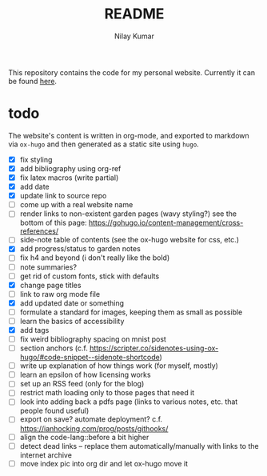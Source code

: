 #+title: README
#+author: Nilay Kumar

This repository contains the code for my personal website.
Currently it can be found [[https://nilaykumar.github.io/][here]].

* todo

The website's content is written in org-mode, and exported to markdown via
=ox-hugo= and then generated as a static site using =hugo=.

- [X] fix styling
- [X] add bibliography using org-ref
- [X] fix latex macros (write partial)
- [X] add date
- [X] update link to source repo
- [ ] come up with a real website name
- [ ] render links to non-existent garden pages (wavy styling?) see the bottom
  of this page: https://gohugo.io/content-management/cross-references/
- [ ] side-note table of contents (see the ox-hugo website for css, etc.)
- [X] add progress/status to garden notes
- [ ] fix h4 and beyond (i don't really like the bold)
- [ ] note summaries?
- [ ] get rid of custom fonts, stick with defaults
- [X] change page titles
- [ ] link to raw org mode file
- [X] add updated date or something
- [ ] formulate a standard for images, keeping them as small as possible
- [ ] learn the basics of accessibility
- [X] add tags
- [ ] fix weird bibliography spacing on mnist post
- [ ] section anchors (c.f. https://scripter.co/sidenotes-using-ox-hugo/#code-snippet--sidenote-shortcode)
- [ ] write up explanation of how things work (for myself, mostly)
- [ ] learn an epsilon of how licensing works
- [ ] set up an RSS feed (only for the blog)
- [ ] restrict math loading only to those pages that need it
- [ ] look into adding back a pdfs page (links to various notes, etc. that
  people found useful)
- [ ] export on save? automate deployment? c.f. https://ianhocking.com/prog/posts/githooks/
- [ ] align the code-lang::before a bit higher
- [ ] detect dead links -- replace them automatically/manually with links to the
  internet archive
- [ ] move index pic into org dir and let ox-hugo move it
